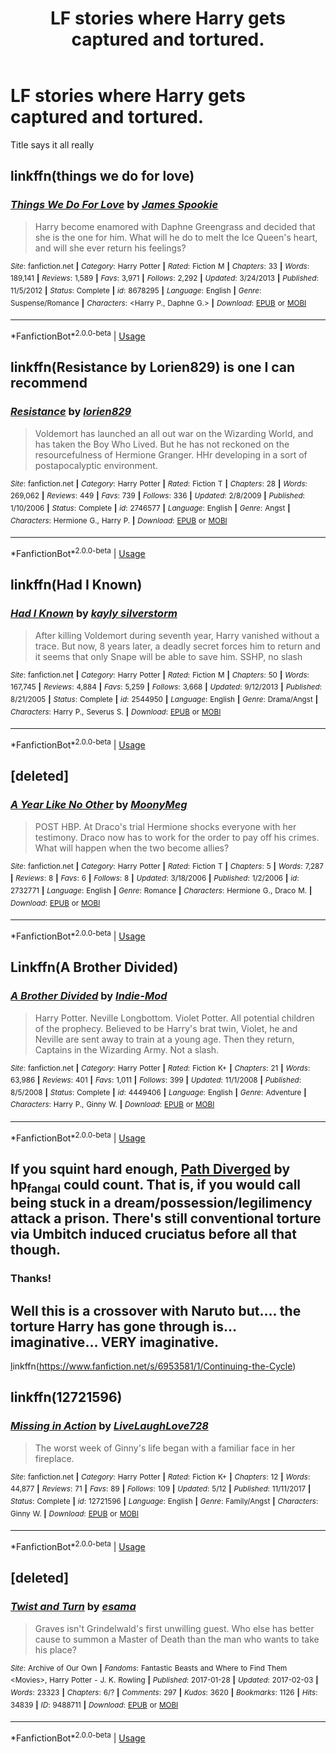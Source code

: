 #+TITLE: LF stories where Harry gets captured and tortured.

* LF stories where Harry gets captured and tortured.
:PROPERTIES:
:Author: nietjebot5
:Score: 10
:DateUnix: 1589987628.0
:DateShort: 2020-May-20
:FlairText: Request
:END:
Title says it all really


** linkffn(things we do for love)
:PROPERTIES:
:Author: kdbvols
:Score: 2
:DateUnix: 1589989429.0
:DateShort: 2020-May-20
:END:

*** [[https://www.fanfiction.net/s/8678295/1/][*/Things We Do For Love/*]] by [[https://www.fanfiction.net/u/649126/James-Spookie][/James Spookie/]]

#+begin_quote
  Harry become enamored with Daphne Greengrass and decided that she is the one for him. What will he do to melt the Ice Queen's heart, and will she ever return his feelings?
#+end_quote

^{/Site/:} ^{fanfiction.net} ^{*|*} ^{/Category/:} ^{Harry} ^{Potter} ^{*|*} ^{/Rated/:} ^{Fiction} ^{M} ^{*|*} ^{/Chapters/:} ^{33} ^{*|*} ^{/Words/:} ^{189,141} ^{*|*} ^{/Reviews/:} ^{1,589} ^{*|*} ^{/Favs/:} ^{3,971} ^{*|*} ^{/Follows/:} ^{2,292} ^{*|*} ^{/Updated/:} ^{3/24/2013} ^{*|*} ^{/Published/:} ^{11/5/2012} ^{*|*} ^{/Status/:} ^{Complete} ^{*|*} ^{/id/:} ^{8678295} ^{*|*} ^{/Language/:} ^{English} ^{*|*} ^{/Genre/:} ^{Suspense/Romance} ^{*|*} ^{/Characters/:} ^{<Harry} ^{P.,} ^{Daphne} ^{G.>} ^{*|*} ^{/Download/:} ^{[[http://www.ff2ebook.com/old/ffn-bot/index.php?id=8678295&source=ff&filetype=epub][EPUB]]} ^{or} ^{[[http://www.ff2ebook.com/old/ffn-bot/index.php?id=8678295&source=ff&filetype=mobi][MOBI]]}

--------------

*FanfictionBot*^{2.0.0-beta} | [[https://github.com/tusing/reddit-ffn-bot/wiki/Usage][Usage]]
:PROPERTIES:
:Author: FanfictionBot
:Score: 3
:DateUnix: 1589989454.0
:DateShort: 2020-May-20
:END:


** linkffn(Resistance by Lorien829) is one I can recommend
:PROPERTIES:
:Author: wordhammer
:Score: 2
:DateUnix: 1589999659.0
:DateShort: 2020-May-20
:END:

*** [[https://www.fanfiction.net/s/2746577/1/][*/Resistance/*]] by [[https://www.fanfiction.net/u/636397/lorien829][/lorien829/]]

#+begin_quote
  Voldemort has launched an all out war on the Wizarding World, and has taken the Boy Who Lived. But he has not reckoned on the resourcefulness of Hermione Granger. HHr developing in a sort of postapocalyptic environment.
#+end_quote

^{/Site/:} ^{fanfiction.net} ^{*|*} ^{/Category/:} ^{Harry} ^{Potter} ^{*|*} ^{/Rated/:} ^{Fiction} ^{T} ^{*|*} ^{/Chapters/:} ^{28} ^{*|*} ^{/Words/:} ^{269,062} ^{*|*} ^{/Reviews/:} ^{449} ^{*|*} ^{/Favs/:} ^{739} ^{*|*} ^{/Follows/:} ^{336} ^{*|*} ^{/Updated/:} ^{2/8/2009} ^{*|*} ^{/Published/:} ^{1/10/2006} ^{*|*} ^{/Status/:} ^{Complete} ^{*|*} ^{/id/:} ^{2746577} ^{*|*} ^{/Language/:} ^{English} ^{*|*} ^{/Genre/:} ^{Angst} ^{*|*} ^{/Characters/:} ^{Hermione} ^{G.,} ^{Harry} ^{P.} ^{*|*} ^{/Download/:} ^{[[http://www.ff2ebook.com/old/ffn-bot/index.php?id=2746577&source=ff&filetype=epub][EPUB]]} ^{or} ^{[[http://www.ff2ebook.com/old/ffn-bot/index.php?id=2746577&source=ff&filetype=mobi][MOBI]]}

--------------

*FanfictionBot*^{2.0.0-beta} | [[https://github.com/tusing/reddit-ffn-bot/wiki/Usage][Usage]]
:PROPERTIES:
:Author: FanfictionBot
:Score: 2
:DateUnix: 1589999680.0
:DateShort: 2020-May-20
:END:


** linkffn(Had I Known)
:PROPERTIES:
:Score: 2
:DateUnix: 1590005733.0
:DateShort: 2020-May-21
:END:

*** [[https://www.fanfiction.net/s/2544950/1/][*/Had I Known/*]] by [[https://www.fanfiction.net/u/291348/kayly-silverstorm][/kayly silverstorm/]]

#+begin_quote
  After killing Voldemort during seventh year, Harry vanished without a trace. But now, 8 years later, a deadly secret forces him to return and it seems that only Snape will be able to save him. SSHP, no slash
#+end_quote

^{/Site/:} ^{fanfiction.net} ^{*|*} ^{/Category/:} ^{Harry} ^{Potter} ^{*|*} ^{/Rated/:} ^{Fiction} ^{M} ^{*|*} ^{/Chapters/:} ^{50} ^{*|*} ^{/Words/:} ^{167,745} ^{*|*} ^{/Reviews/:} ^{4,884} ^{*|*} ^{/Favs/:} ^{5,259} ^{*|*} ^{/Follows/:} ^{3,668} ^{*|*} ^{/Updated/:} ^{9/12/2013} ^{*|*} ^{/Published/:} ^{8/21/2005} ^{*|*} ^{/Status/:} ^{Complete} ^{*|*} ^{/id/:} ^{2544950} ^{*|*} ^{/Language/:} ^{English} ^{*|*} ^{/Genre/:} ^{Drama/Angst} ^{*|*} ^{/Characters/:} ^{Harry} ^{P.,} ^{Severus} ^{S.} ^{*|*} ^{/Download/:} ^{[[http://www.ff2ebook.com/old/ffn-bot/index.php?id=2544950&source=ff&filetype=epub][EPUB]]} ^{or} ^{[[http://www.ff2ebook.com/old/ffn-bot/index.php?id=2544950&source=ff&filetype=mobi][MOBI]]}

--------------

*FanfictionBot*^{2.0.0-beta} | [[https://github.com/tusing/reddit-ffn-bot/wiki/Usage][Usage]]
:PROPERTIES:
:Author: FanfictionBot
:Score: 1
:DateUnix: 1590005773.0
:DateShort: 2020-May-21
:END:


** [deleted]
:PROPERTIES:
:Score: 1
:DateUnix: 1589989928.0
:DateShort: 2020-May-20
:END:

*** [[https://www.fanfiction.net/s/2732771/1/][*/A Year Like No Other/*]] by [[https://www.fanfiction.net/u/850767/MoonyMeg][/MoonyMeg/]]

#+begin_quote
  POST HBP. At Draco's trial Hermione shocks everyone with her testimony. Draco now has to work for the order to pay off his crimes. What will happen when the two become allies?
#+end_quote

^{/Site/:} ^{fanfiction.net} ^{*|*} ^{/Category/:} ^{Harry} ^{Potter} ^{*|*} ^{/Rated/:} ^{Fiction} ^{T} ^{*|*} ^{/Chapters/:} ^{5} ^{*|*} ^{/Words/:} ^{7,287} ^{*|*} ^{/Reviews/:} ^{8} ^{*|*} ^{/Favs/:} ^{6} ^{*|*} ^{/Follows/:} ^{8} ^{*|*} ^{/Updated/:} ^{3/18/2006} ^{*|*} ^{/Published/:} ^{1/2/2006} ^{*|*} ^{/id/:} ^{2732771} ^{*|*} ^{/Language/:} ^{English} ^{*|*} ^{/Genre/:} ^{Romance} ^{*|*} ^{/Characters/:} ^{Hermione} ^{G.,} ^{Draco} ^{M.} ^{*|*} ^{/Download/:} ^{[[http://www.ff2ebook.com/old/ffn-bot/index.php?id=2732771&source=ff&filetype=epub][EPUB]]} ^{or} ^{[[http://www.ff2ebook.com/old/ffn-bot/index.php?id=2732771&source=ff&filetype=mobi][MOBI]]}

--------------

*FanfictionBot*^{2.0.0-beta} | [[https://github.com/tusing/reddit-ffn-bot/wiki/Usage][Usage]]
:PROPERTIES:
:Author: FanfictionBot
:Score: 2
:DateUnix: 1589989946.0
:DateShort: 2020-May-20
:END:


** Linkffn(A Brother Divided)
:PROPERTIES:
:Author: Armada99
:Score: 1
:DateUnix: 1589992619.0
:DateShort: 2020-May-20
:END:

*** [[https://www.fanfiction.net/s/4449406/1/][*/A Brother Divided/*]] by [[https://www.fanfiction.net/u/1093707/Indie-Mod][/Indie-Mod/]]

#+begin_quote
  Harry Potter. Neville Longbottom. Violet Potter. All potential children of the prophecy. Believed to be Harry's brat twin, Violet, he and Neville are sent away to train at a young age. Then they return, Captains in the Wizarding Army. Not a slash.
#+end_quote

^{/Site/:} ^{fanfiction.net} ^{*|*} ^{/Category/:} ^{Harry} ^{Potter} ^{*|*} ^{/Rated/:} ^{Fiction} ^{K+} ^{*|*} ^{/Chapters/:} ^{21} ^{*|*} ^{/Words/:} ^{63,986} ^{*|*} ^{/Reviews/:} ^{401} ^{*|*} ^{/Favs/:} ^{1,011} ^{*|*} ^{/Follows/:} ^{399} ^{*|*} ^{/Updated/:} ^{11/1/2008} ^{*|*} ^{/Published/:} ^{8/5/2008} ^{*|*} ^{/Status/:} ^{Complete} ^{*|*} ^{/id/:} ^{4449406} ^{*|*} ^{/Language/:} ^{English} ^{*|*} ^{/Genre/:} ^{Adventure} ^{*|*} ^{/Characters/:} ^{Harry} ^{P.,} ^{Ginny} ^{W.} ^{*|*} ^{/Download/:} ^{[[http://www.ff2ebook.com/old/ffn-bot/index.php?id=4449406&source=ff&filetype=epub][EPUB]]} ^{or} ^{[[http://www.ff2ebook.com/old/ffn-bot/index.php?id=4449406&source=ff&filetype=mobi][MOBI]]}

--------------

*FanfictionBot*^{2.0.0-beta} | [[https://github.com/tusing/reddit-ffn-bot/wiki/Usage][Usage]]
:PROPERTIES:
:Author: FanfictionBot
:Score: 2
:DateUnix: 1589992639.0
:DateShort: 2020-May-20
:END:


** If you squint hard enough, [[http://siye.co.uk/viewstory.php?sid=130353][Path Diverged]] by hp_fangal could count. That is, if you would call being stuck in a dream/possession/legilimency attack a prison. There's still conventional torture via Umbitch induced cruciatus before all that though.
:PROPERTIES:
:Author: FavChanger
:Score: 1
:DateUnix: 1590004049.0
:DateShort: 2020-May-21
:END:

*** Thanks!
:PROPERTIES:
:Author: nietjebot5
:Score: 1
:DateUnix: 1590021176.0
:DateShort: 2020-May-21
:END:


** Well this is a crossover with Naruto but.... the torture Harry has gone through is... imaginative... VERY imaginative.

[[https://www.fanfiction.net/s/6953581/1/Continuing-the-Cycle][l]]inkffn([[https://www.fanfiction.net/s/6953581/1/Continuing-the-Cycle]])
:PROPERTIES:
:Author: Maruif
:Score: 1
:DateUnix: 1590026809.0
:DateShort: 2020-May-21
:END:


** linkffn(12721596)
:PROPERTIES:
:Author: TheLaurence
:Score: 1
:DateUnix: 1590039468.0
:DateShort: 2020-May-21
:END:

*** [[https://www.fanfiction.net/s/12721596/1/][*/Missing in Action/*]] by [[https://www.fanfiction.net/u/4897293/LiveLaughLove728][/LiveLaughLove728/]]

#+begin_quote
  The worst week of Ginny's life began with a familiar face in her fireplace.
#+end_quote

^{/Site/:} ^{fanfiction.net} ^{*|*} ^{/Category/:} ^{Harry} ^{Potter} ^{*|*} ^{/Rated/:} ^{Fiction} ^{K+} ^{*|*} ^{/Chapters/:} ^{12} ^{*|*} ^{/Words/:} ^{44,877} ^{*|*} ^{/Reviews/:} ^{71} ^{*|*} ^{/Favs/:} ^{89} ^{*|*} ^{/Follows/:} ^{109} ^{*|*} ^{/Updated/:} ^{5/12} ^{*|*} ^{/Published/:} ^{11/11/2017} ^{*|*} ^{/Status/:} ^{Complete} ^{*|*} ^{/id/:} ^{12721596} ^{*|*} ^{/Language/:} ^{English} ^{*|*} ^{/Genre/:} ^{Family/Angst} ^{*|*} ^{/Characters/:} ^{Ginny} ^{W.} ^{*|*} ^{/Download/:} ^{[[http://www.ff2ebook.com/old/ffn-bot/index.php?id=12721596&source=ff&filetype=epub][EPUB]]} ^{or} ^{[[http://www.ff2ebook.com/old/ffn-bot/index.php?id=12721596&source=ff&filetype=mobi][MOBI]]}

--------------

*FanfictionBot*^{2.0.0-beta} | [[https://github.com/tusing/reddit-ffn-bot/wiki/Usage][Usage]]
:PROPERTIES:
:Author: FanfictionBot
:Score: 1
:DateUnix: 1590039483.0
:DateShort: 2020-May-21
:END:


** [deleted]
:PROPERTIES:
:Score: 1
:DateUnix: 1589992597.0
:DateShort: 2020-May-20
:END:

*** [[https://archiveofourown.org/works/9488711][*/Twist and Turn/*]] by [[https://www.archiveofourown.org/users/esama/pseuds/esama][/esama/]]

#+begin_quote
  Graves isn't Grindelwald's first unwilling guest. Who else has better cause to summon a Master of Death than the man who wants to take his place?
#+end_quote

^{/Site/:} ^{Archive} ^{of} ^{Our} ^{Own} ^{*|*} ^{/Fandoms/:} ^{Fantastic} ^{Beasts} ^{and} ^{Where} ^{to} ^{Find} ^{Them} ^{<Movies>,} ^{Harry} ^{Potter} ^{-} ^{J.} ^{K.} ^{Rowling} ^{*|*} ^{/Published/:} ^{2017-01-28} ^{*|*} ^{/Updated/:} ^{2017-02-03} ^{*|*} ^{/Words/:} ^{23323} ^{*|*} ^{/Chapters/:} ^{6/?} ^{*|*} ^{/Comments/:} ^{297} ^{*|*} ^{/Kudos/:} ^{3620} ^{*|*} ^{/Bookmarks/:} ^{1126} ^{*|*} ^{/Hits/:} ^{34839} ^{*|*} ^{/ID/:} ^{9488711} ^{*|*} ^{/Download/:} ^{[[https://archiveofourown.org/downloads/9488711/Twist%20and%20Turn.epub?updated_at=1569086413][EPUB]]} ^{or} ^{[[https://archiveofourown.org/downloads/9488711/Twist%20and%20Turn.mobi?updated_at=1569086413][MOBI]]}

--------------

*FanfictionBot*^{2.0.0-beta} | [[https://github.com/tusing/reddit-ffn-bot/wiki/Usage][Usage]]
:PROPERTIES:
:Author: FanfictionBot
:Score: 1
:DateUnix: 1589992612.0
:DateShort: 2020-May-20
:END:
